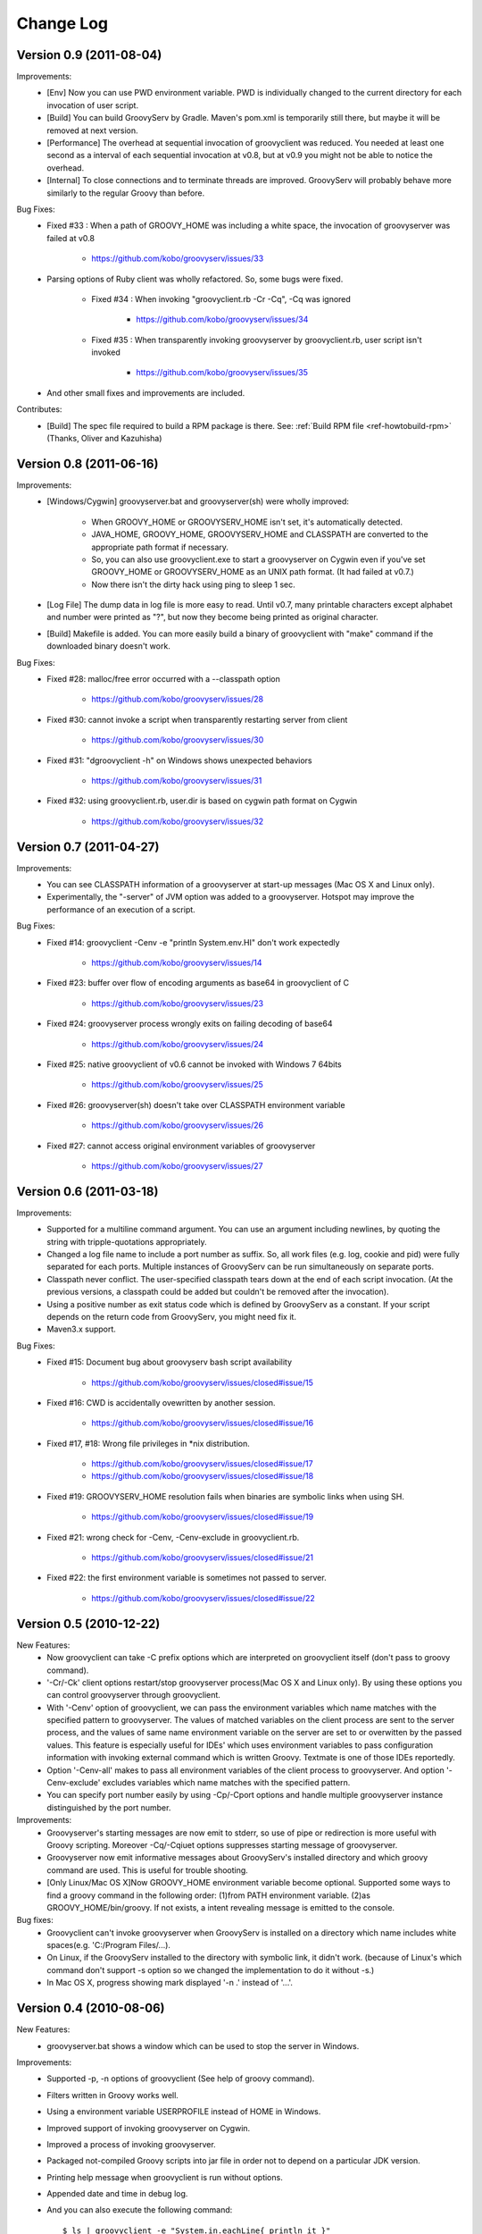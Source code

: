 .. _ref-changelog:

..
   Version 0.N (YYYY-MM-DD)
   ------------------------
   New Features:
   Improvements:
   Bug Fixes:
   Contributes:

==========
Change Log
==========

Version 0.9 (2011-08-04)
------------------------
Improvements:
    - [Env] Now you can use PWD environment variable. PWD is individually changed to the current directory for each invocation of user script.
    - [Build] You can build GroovyServ by Gradle. Maven's pom.xml is temporarily still there, but maybe it will be removed at next version.
    - [Performance] The overhead at sequential invocation of groovyclient was reduced. You needed at least one second as a interval of each sequential invocation at v0.8, but at v0.9 you might not be able to notice the overhead.
    - [Internal] To close connections and to terminate threads are improved. GroovyServ will probably behave more similarly to the regular Groovy than before.

Bug Fixes:
    - Fixed #33 : When a path of GROOVY_HOME was including a white space, the invocation of groovyserver was failed at v0.8

        - https://github.com/kobo/groovyserv/issues/33

    - Parsing options of Ruby client was wholly refactored. So, some bugs were fixed.

        - Fixed #34 : When invoking "groovyclient.rb -Cr -Cq", -Cq was ignored

            - https://github.com/kobo/groovyserv/issues/34

        - Fixed #35 : When transparently invoking groovyserver by groovyclient.rb, user script isn't invoked

            - https://github.com/kobo/groovyserv/issues/35

    - And other small fixes and improvements are included.

Contributes:
    - [Build] The spec file required to build a RPM package is there. See: :ref:`Build RPM file <ref-howtobuild-rpm>` (Thanks, Oliver and Kazuhisha)


Version 0.8 (2011-06-16)
------------------------
Improvements:
    - [Windows/Cygwin] groovyserver.bat and groovyserver(sh) were wholly improved:

        - When GROOVY_HOME or GROOVYSERV_HOME isn't set, it's automatically detected.
        - JAVA_HOME, GROOVY_HOME, GROOVYSERV_HOME and CLASSPATH are converted to the appropriate path format if necessary.
        - So, you can also use groovyclient.exe to start a groovyserver on Cygwin even if you've set GROOVY_HOME or GROOVYSERV_HOME as an UNIX path format. (It had failed at v0.7.)
        - Now there isn't the dirty hack using ping to sleep 1 sec.

    - [Log File] The dump data in log file is more easy to read. Until v0.7, many printable characters except alphabet and number were printed as "?", but now they become being printed as original character.

    - [Build] Makefile is added. You can more easily build a binary of groovyclient with "make" command if the downloaded binary doesn't work.

Bug Fixes:
    - Fixed #28: malloc/free error occurred with a --classpath option

        - https://github.com/kobo/groovyserv/issues/28

    - Fixed #30: cannot invoke a script when transparently restarting server from client

        - https://github.com/kobo/groovyserv/issues/30

    - Fixed #31: "dgroovyclient -h" on Windows shows unexpected behaviors

        - https://github.com/kobo/groovyserv/issues/31

    - Fixed #32: using groovyclient.rb, user.dir is based on cygwin path format on Cygwin

        - https://github.com/kobo/groovyserv/issues/32

Version 0.7 (2011-04-27)
------------------------
Improvements:
    - You can see CLASSPATH information of a groovyserver at start-up messages (Mac OS X and Linux only).
    - Experimentally, the "-server" of JVM option was added to a groovyserver.
      Hotspot may improve the performance of an execution of a script.

Bug Fixes:
    - Fixed #14: groovyclient -Cenv -e "println System.env.HI" don't work expectedly

        - https://github.com/kobo/groovyserv/issues/14

    - Fixed #23: buffer over flow of encoding arguments as base64 in groovyclient of C

        - https://github.com/kobo/groovyserv/issues/23

    - Fixed #24: groovyserver process wrongly exits on failing decoding of base64

        - https://github.com/kobo/groovyserv/issues/24

    - Fixed #25: native groovyclient of v0.6 cannot be invoked with Windows 7 64bits

        - https://github.com/kobo/groovyserv/issues/25

    - Fixed #26: groovyserver(sh) doesn't take over CLASSPATH environment variable

        - https://github.com/kobo/groovyserv/issues/26

    - Fixed #27: cannot access original environment variables of groovyserver

        - https://github.com/kobo/groovyserv/issues/27


Version 0.6 (2011-03-18)
------------------------
Improvements:
    - Supported for a multiline command argument. You can use an
      argument including newlines, by quoting the string with
      tripple-quotations appropriately.
    - Changed a log file name to include a port number as suffix.
      So, all work files (e.g. log, cookie and pid) were fully
      separated for each ports. Multiple instances of GroovyServ
      can be run simultaneously on separate ports.
    - Classpath never conflict. The user-specified classpath tears
      down at the end of each script invocation. (At the previous
      versions, a classpath could be added but couldn't be removed
      after the invocation).
    - Using a positive number as exit status code which is defined
      by GroovyServ as a constant. If your script depends on the
      return code from GroovyServ, you might need fix it.
    - Maven3.x support.

Bug Fixes:
    - Fixed #15: Document bug about groovyserv bash script availability

        - https://github.com/kobo/groovyserv/issues/closed#issue/15

    - Fixed #16: CWD is accidentally ovewritten by another session.

        - https://github.com/kobo/groovyserv/issues/closed#issue/16

    - Fixed #17, #18: Wrong file privileges in \*nix distribution.

        - https://github.com/kobo/groovyserv/issues/closed#issue/17
        - https://github.com/kobo/groovyserv/issues/closed#issue/18

    - Fixed #19: GROOVYSERV_HOME resolution fails when binaries are symbolic links when using SH.

        - https://github.com/kobo/groovyserv/issues/closed#issue/19

    - Fixed #21: wrong check for -Cenv, -Cenv-exclude in groovyclient.rb.

        - https://github.com/kobo/groovyserv/issues/closed#issue/21

    - Fixed #22: the first environment variable is sometimes not passed to server.

        - https://github.com/kobo/groovyserv/issues/closed#issue/22


Version 0.5 (2010-12-22)
------------------------

New Features:
    - Now groovyclient can take -C prefix options which are interpreted
      on groovyclient itself (don't pass to groovy command).
    - '-Cr/-Ck' client options restart/stop groovyserver process(Mac OS X and
      Linux only). By using these options you can control groovyserver
      through groovyclient.
    - With '-Cenv' option of groovyclient, we can pass the environment
      variables which name matches with the specified pattern to
      groovyserver. The values of matched variables on the client process
      are sent to the server process, and the values of same name
      environment variable on the server are set to or overwitten by the
      passed values. This feature is especially useful for IDEs' which
      uses environment variables to pass configuration information with
      invoking external command which is written Groovy. Textmate is one
      of those IDEs reportedly.
    - Option '-Cenv-all' makes to pass all environment variables of the client
      process to groovyserver. And option '-Cenv-exclude' excludes variables
      which name matches with the specified pattern.
    - You can specify port number easily by using -Cp/-Cport options and
      handle multiple groovyserver instance distinguished by the port number.

Improvements:
    - Groovyserver's starting messages are now emit to stderr, so use of
      pipe or redirection is more useful with Groovy scripting. Moreover
      -Cq/-Cqiuet options suppresses starting message of groovyserver.
    - Groovyserver now emit informative messages about GroovyServ's
      installed directory and which groovy command are used. This is
      useful for trouble shooting.
    - [Only Linux/Mac OS X]Now GROOVY_HOME environment variable become
      optional. Supported some ways to find a groovy command in the
      following order: (1)from PATH environment variable. (2)as
      GROOVY_HOME/bin/groovy. If not exists, a intent revealing message
      is emitted to the console.

Bug fixes:
    - Groovyclient can't invoke groovyserver when GroovyServ is installed
      on a directory which name includes white spaces(e.g. 'C:/Program
      Files/...).
    - On Linux, if the GroovyServ installed to the directory with
      symbolic link, it didn't work. (because of Linux's which command
      don't support -s option so we changed the implementation to do it
      without -s.)
    - In Mac OS X, progress showing mark displayed '-n .' instead of '...'.


Version 0.4 (2010-08-06)
------------------------

New Features:
    - groovyserver.bat shows a window which can be used to stop the server in Windows.

Improvements:
    - Supported -p, -n options of groovyclient (See help of groovy command).
    - Filters written in Groovy works well.
    - Using a environment variable USERPROFILE instead of HOME in Windows.
    - Improved support of invoking groovyserver on Cygwin.
    - Improved a process of invoking groovyserver.
    - Packaged not-compiled Groovy scripts into jar file in order not to depend on a particular JDK version.
    - Printing help message when groovyclient is run without options.
    - Appended date and time in debug log.
    - And you can also execute the following command::

       $ ls | groovyclient -e "System.in.eachLine{ println it }"

Bug fixes:
    - Cannot print nothing after an error about pipe occurred once.
    - Segmentation fault occurs with too long arguments.
    - Some bugs makes segmentation faults around communication handling is fixed.
    - Fix for ignored CLASSPATH environment variable in groovyclient.rb


Version 0.3 (2010-07-14)
------------------------

Improvements:
    - Refactored groovyclient.c a little.
    - README has URL of the site of GitHub (and README.ja was deleted).
    - Upgraded Groovy 1.7.2 -> 1.7.3.
    - Upgraded gmaven 1.2 -> 1.3-SNAPSHOT (because GMAVEN-13 was fixed).
    - All tests result green in Windows environment.
    - Tweaked handling of character encoding in a build sequence. you can use either of the following:

        - default encoding (without -Dfile.encoding in JAVA_OPTS, _JAVA_OPTIONS)
        - global encoding with -Dfile.encoding in _JAVA_OPTIONS (recommend: UTF-8)

Bug Fixes:
    - Fixed that groovyserver.bat doesn't start up through groovyclient in Windows.
    - Fixed that loop count is wrong while starting server in groovyclient.c.


Version 0.2 (2010-06-30)
------------------------

New Features:
    - Independence from cygwin.dll on Windows environment.  Now it can be compiled with MinGW.
    - Added batch file version groovyserver startup script (for uses on Windows who don't want to install Cygwin).

Improvements:
    - Wholly refactored implementation.
    - Added unit tests and integration tests (some of integration tests are a little fragile still now).
    - Output more informative log with -v option.
    - All log output to ./groovy/groovyserv/groovyserver.log.


Version 0.1 (2010-03-09)
------------------------

First release.

